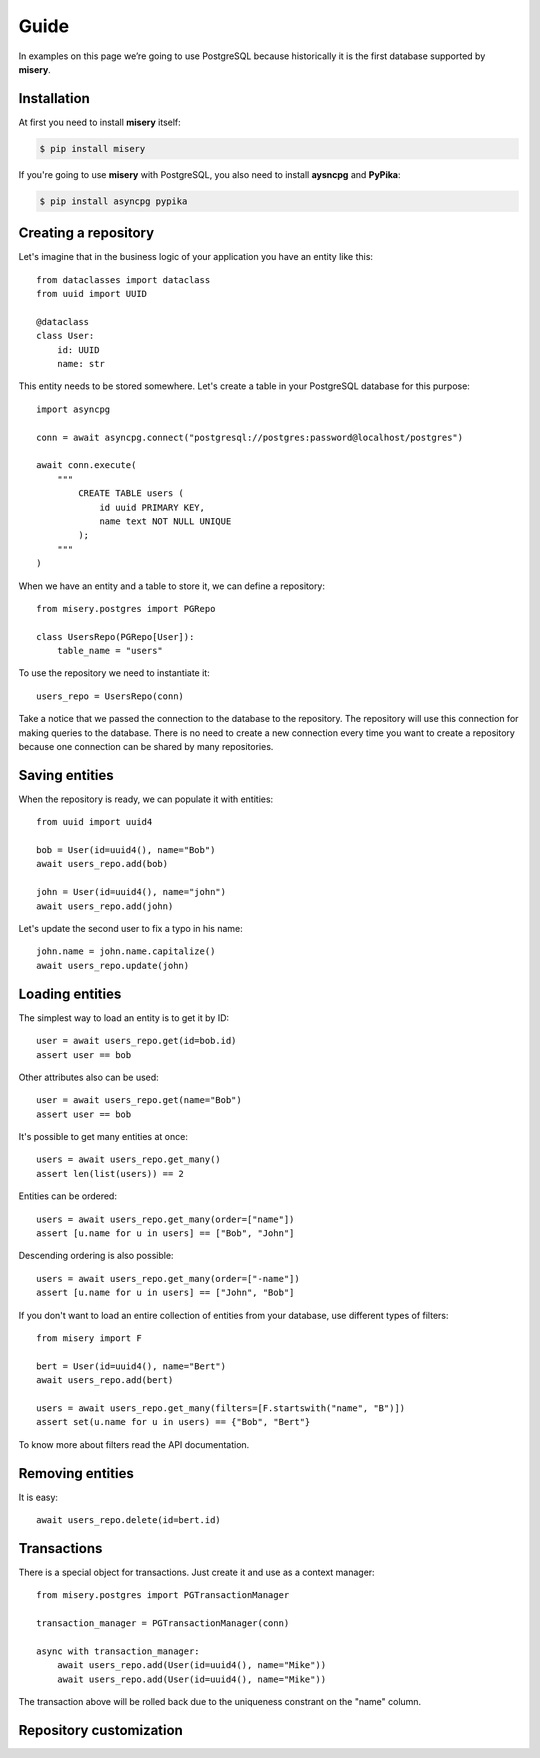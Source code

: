 .. _guide:


Guide
=====

In examples on this page we’re going to use PostgreSQL because historically it is the first database supported by **misery**.

Installation
------------

At first you need to install **misery** itself:

.. code-block:: bash

    $ pip install misery

If you're going to use **misery** with PostgreSQL, you also need to install
**aysncpg** and **PyPika**:

.. code-block:: bash

    $ pip install asyncpg pypika

Creating a repository
---------------------

Let's imagine that in the business logic of your application
you have an entity like this::

    from dataclasses import dataclass
    from uuid import UUID

    @dataclass
    class User:
        id: UUID
        name: str

This entity needs to be stored somewhere. Let's create a table
in your PostgreSQL database for this purpose::

    import asyncpg

    conn = await asyncpg.connect("postgresql://postgres:password@localhost/postgres")

    await conn.execute(
        """
            CREATE TABLE users (
                id uuid PRIMARY KEY,
                name text NOT NULL UNIQUE
            );
        """
    )


When we have an entity and a table to store it, we can define a repository::

    from misery.postgres import PGRepo

    class UsersRepo(PGRepo[User]):
        table_name = "users"

To use the repository we need to instantiate it::

    users_repo = UsersRepo(conn)

Take a notice that we passed the connection to the database
to the repository. The repository will use this connection for making
queries to the database. There is no need to create a new connection every time
you want to create a repository because one connection can be shared by many repositories.

Saving entities
---------------

When the repository is ready, we can populate it with entities::

    from uuid import uuid4

    bob = User(id=uuid4(), name="Bob")
    await users_repo.add(bob)

    john = User(id=uuid4(), name="john")
    await users_repo.add(john)

Let's update the second user to fix a typo in his name::

    john.name = john.name.capitalize()
    await users_repo.update(john)

Loading entities
----------------

The simplest way to load an entity is to get it by ID::

    user = await users_repo.get(id=bob.id)
    assert user == bob

Other attributes also can be used::

    user = await users_repo.get(name="Bob")
    assert user == bob

It's possible to get many entities at once::

    users = await users_repo.get_many()
    assert len(list(users)) == 2

Entities can be ordered::

    users = await users_repo.get_many(order=["name"])
    assert [u.name for u in users] == ["Bob", "John"]

Descending ordering is also possible::

    users = await users_repo.get_many(order=["-name"])
    assert [u.name for u in users] == ["John", "Bob"]

If you don't want to load an entire collection of entities
from your database, use different types of filters::

    from misery import F

    bert = User(id=uuid4(), name="Bert")
    await users_repo.add(bert)

    users = await users_repo.get_many(filters=[F.startswith("name", "B")])
    assert set(u.name for u in users) == {"Bob", "Bert"}

To know more about filters read the API documentation.

Removing entities
-----------------

It is easy::

    await users_repo.delete(id=bert.id)

Transactions
------------

There is a special object for transactions.
Just create it and use as a context manager::

    from misery.postgres import PGTransactionManager

    transaction_manager = PGTransactionManager(conn)

    async with transaction_manager:
        await users_repo.add(User(id=uuid4(), name="Mike"))
        await users_repo.add(User(id=uuid4(), name="Mike"))

The transaction above will be rolled back due to the uniqueness
constrant on the "name" column.

Repository customization
------------------------

